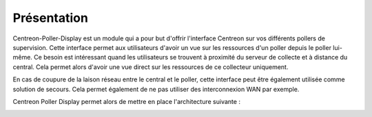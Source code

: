 Présentation
=============

Centreon-Poller-Display est un module qui a pour but d'offrir l'interface Centreon sur vos différents pollers de supervision. Cette interface permet aux utilisateurs d'avoir un vue sur les ressources d'un poller depuis le poller lui-même. Ce besoin est intéressant quand les utilisateurs se trouvent à proximité du serveur de collecte et à distance du central. Cela permet alors d'avoir une vue direct sur les ressources de ce collecteur uniquement. 

En cas de coupure de la laison réseau entre le central et le poller, cette interface peut être également utilisée comme solution de secours. Cela permet également de ne pas utiliser des interconnexion WAN par exemple. 

Centreon Poller Display permet alors de mettre en place l'architecture suivante : 

.. image :: /images/eschema.png
   :align: center 

